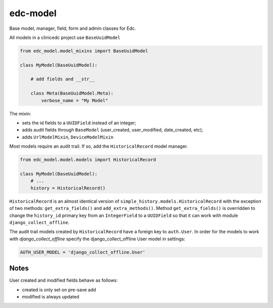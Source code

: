 edc-model
=========

Base model, manager, field, form and admin classes for Edc.



All models in a clinicedc project use ``BaseUuidModel``

.. code-block:: python

    from edc_model.model_mixins import BaseUuidModel

    class MyModel(BaseUuidModel):

        # add fields and __str__

        class Meta(BaseUuidModel.Meta):
            verbose_name = "My Model"

The mixin:

* sets the id fields to a ``UUIDField`` instead of an integer;
* adds audit fields through ``BaseModel`` (user_created, user_modified, date_created, etc);
* adds ``UrlModelMixin``, ``DeviceModelMixin``

Most models require an audit trail. If so, add the ``HistoricalRecord`` model manager.

.. code-block:: python

    from edc_model.model.models import HistoricalRecord

    class MyModel(BaseUuidModel):
        # ...
        history = HistoricalRecord()


``HistoricalRecord`` is an almost identical version of ``simple_history.models.HistoricalRecord``
with the exception of two methods:  ``get_extra_fields()`` and ``add_extra_methods()``. Method
``get_extra_fields()`` is overridden to change the ``history_id`` primary key from an
``IntegerField`` to a ``UUIDField`` so that it can work with module ``django_collect_offline``.


The audit trail models created by ``HistoricalRecord`` have a foreign key to ``auth.User``. In order for the models to work with `django_collect_offline` specify the django_collect_offline User model in settings:

.. code-block:: python

    AUTH_USER_MODEL = 'django_collect_offline.User'


Notes
-----

User created and modified fields behave as follows:

* created is only set on pre-save add
* modified is always updated
